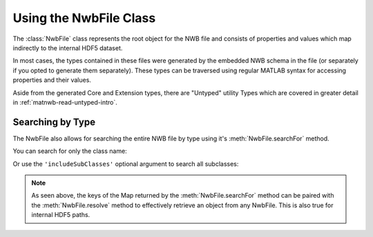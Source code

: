 .. _matnwb-read-nwbfile-intro:

Using the NwbFile Class
-----------------------

The :class:`NwbFile` class represents the root object for the NWB file and consists of properties and values which map indirectly to the internal HDF5 dataset.

.. image:: https://github.com/NeurodataWithoutBorders/nwb-overview/blob/main/docs/source/img/matnwb_NwbFile.png?raw=true

In most cases, the types contained in these files were generated by the embedded NWB schema in the file (or separately if you opted to generate them separately). These types can be traversed using regular MATLAB syntax for accessing properties and their values.

Aside from the generated Core and Extension types, there are "Untyped" utility Types which are covered in greater detail in :ref:`matnwb-read-untyped-intro`.

.. _matnwb-read-nwbfile-searchfor:

Searching by Type
~~~~~~~~~~~~~~~~~

The NwbFile also allows for searching the entire NWB file by type using it's :meth:`NwbFile.searchFor` method.

You can search for only the class name:

.. image:: https://github.com/NeurodataWithoutBorders/nwb-overview/blob/main/docs/source/img/matnwb_searchForExample.png?raw=true

Or use the ``'includeSubClasses'`` optional argument to search all subclasses:

.. image:: https://github.com/NeurodataWithoutBorders/nwb-overview/blob/main/docs/source/img/matnwb_searchForExample-withSubclassing.png?raw=true

.. note::

    As seen above, the keys of the Map returned by the :meth:`NwbFile.searchFor` method can be paired with the :meth:`NwbFile.resolve` method to effectively retrieve an object from any NwbFile. This is also true for internal HDF5 paths.
